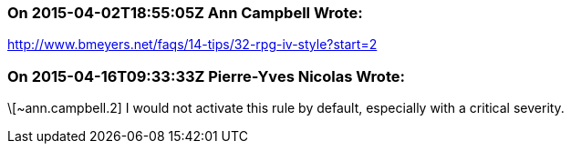 === On 2015-04-02T18:55:05Z Ann Campbell Wrote:
http://www.bmeyers.net/faqs/14-tips/32-rpg-iv-style?start=2

=== On 2015-04-16T09:33:33Z Pierre-Yves Nicolas Wrote:
\[~ann.campbell.2] I would not activate this rule by default, especially with a critical severity.

